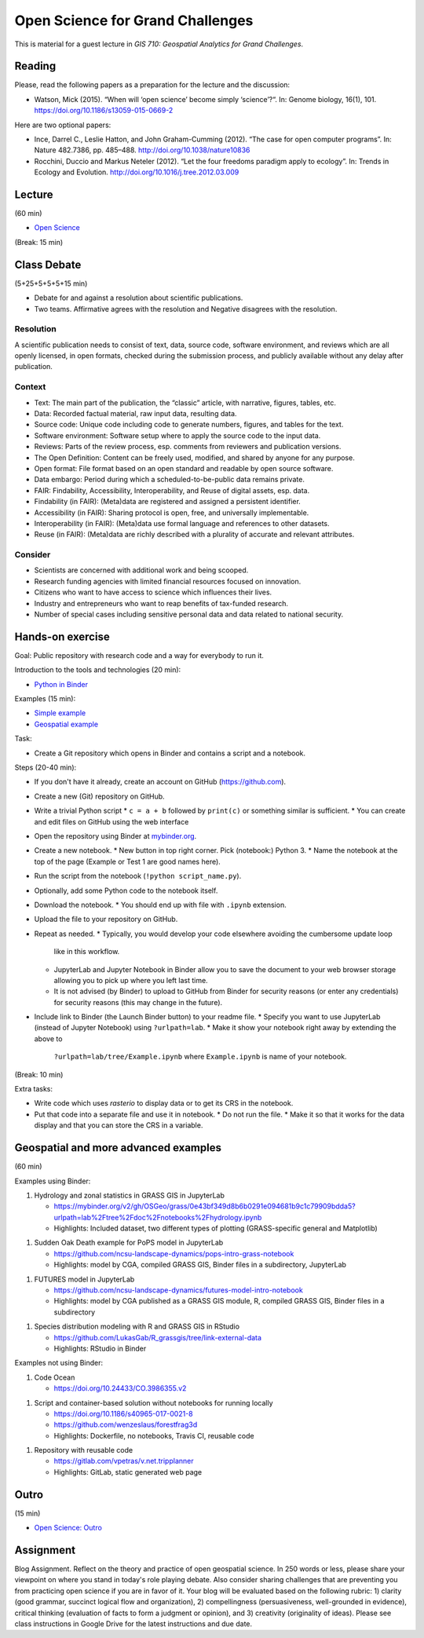 Open Science for Grand Challenges
=================================

This is material for a guest lecture in
*GIS 710: Geospatial Analytics for Grand Challenges*.

Reading
-------

Please, read the following papers as a preparation for the lecture and the discussion:

* Watson, Mick (2015). “When will ‘open science’ become simply ‘science’?“. In: Genome biology, 16(1), 101. https://doi.org/10.1186/s13059-015-0669-2

Here are two optional papers:

* Ince, Darrel C., Leslie Hatton, and John Graham-Cumming (2012). “The case for open computer programs”. In: Nature 482.7386, pp. 485–488. http://doi.org/10.1038/nature10836

* Rocchini, Duccio and Markus Neteler (2012). “Let the four freedoms paradigm apply to ecology”. In: Trends in Ecology and Evolution. http://doi.org/10.1016/j.tree.2012.03.009

Lecture
-------

(60 min)

* `Open Science <../lectures/open-science-for-grand-challenges.html>`_

(Break: 15 min)

Class Debate
------------

(5+25+5+5+5+15 min)

* Debate for and against a resolution about scientific publications.
* Two teams. Affirmative agrees with the resolution and Negative disagrees with the resolution.

Resolution
``````````

A scientific publication needs to consist of text, data, source code, software environment, and reviews
which are all openly licensed, in open formats, checked during the submission process, and publicly available without any delay after publication.

Context
```````

* Text: The main part of the publication, the “classic” article, with narrative, figures, tables, etc.
* Data: Recorded factual material, raw input data, resulting data.
* Source code: Unique code including code to generate numbers, figures, and tables for the text.
* Software environment: Software setup where to apply the source code to the input data.
* Reviews: Parts of the review process, esp. comments from reviewers and publication versions.
* The Open Definition: Content can be freely used, modified, and shared by anyone for any purpose.
* Open format: File format based on an open standard and readable by open source software.
* Data embargo: Period during which a scheduled-to-be-public data remains private.
* FAIR:  Findability, Accessibility, Interoperability, and Reuse of digital assets, esp. data.
* Findability (in FAIR):  (Meta)data are registered and assigned a persistent identifier.
* Accessibility (in FAIR): Sharing protocol is open, free, and universally implementable.
* Interoperability (in FAIR): (Meta)data use formal language and references to other datasets.
* Reuse (in FAIR): (Meta)data are richly described with a plurality of accurate and relevant attributes.

Consider
````````

* Scientists are concerned with additional work and being scooped.
* Research funding agencies with limited financial resources focused on innovation.
* Citizens who want to have access to science which influences their lives.
* Industry and entrepreneurs who want to reap benefits of tax-funded research.
* Number of special cases including sensitive personal data and data related to national security.

Hands-on exercise
-----------------

Goal: Public repository with research code and a way for everybody to run it.

Introduction to the tools and technologies (20 min):

* `Python in Binder <../lectures/python-in-binder.html>`_

Examples (15 min):

* `Simple example <https://github.com/wenzeslaus/trivial-example-for-binder>`_
* `Geospatial example <https://github.com/wenzeslaus/trivial-geospatial-example-for-binder>`_

Task:

* Create a Git repository which opens in Binder and contains a script and a notebook.

Steps (20-40 min):

* If you don't have it already, create an account on GitHub (https://github.com).
* Create a new (Git) repository on GitHub.
* Write a trivial Python script
  * ``c = a + b`` followed by ``print(c)`` or something similar is sufficient.
  * You can create and edit files on GitHub using the web interface
* Open the repository using Binder at `mybinder.org <https://mybinder.org>`_.
* Create a new notebook.
  * New button in top right corner. Pick (notebook:) Python 3.
  * Name the notebook at the top of the page (Example or Test 1 are good names here).
* Run the script from the notebook (``!python script_name.py``).
* Optionally, add some Python code to the notebook itself.
* Download the notebook.
  * You should end up with file with ``.ipynb`` extension.
* Upload the file to your repository on GitHub.
* Repeat as needed.
  * Typically, you would develop your code elsewhere avoiding the cumbersome update loop
    like in this workflow.
  * JupyterLab and Jupyter Notebook in Binder allow you to save the document to
    your web browser storage allowing you to pick up where you left last time.
  * It is not advised (by Binder) to upload to GitHub from Binder for security reasons (or enter
    any credentials) for security reasons (this may change in the future).
* Include link to Binder (the Launch Binder button) to your readme file.
  * Specify you want to use JupyterLab (instead of Jupyter Notebook) using ``?urlpath=lab``.
  * Make it show your notebook right away by extending the above to
    ``?urlpath=lab/tree/Example.ipynb`` where ``Example.ipynb`` is name of your notebook.

(Break: 10 min)

Extra tasks:

* Write code which uses *rasterio* to display data or to get its CRS in the notebook.
* Put that code into a separate file and use it in notebook.
  * Do not run the file.
  * Make it so that it works for the data display and that you can store the CRS in a variable.

Geospatial and more advanced examples
-------------------------------------

(60 min)

Examples using Binder:

1. Hydrology and zonal statistics in GRASS GIS in JupyterLab

   * https://mybinder.org/v2/gh/OSGeo/grass/0e43bf349d8b6b0291e094681b9c1c79909bdda5?urlpath=lab%2Ftree%2Fdoc%2Fnotebooks%2Fhydrology.ipynb
   * Highlights: Included dataset, two different types of plotting (GRASS-specific general and Matplotlib)

1. Sudden Oak Death example for PoPS model in JupyterLab

   * https://github.com/ncsu-landscape-dynamics/pops-intro-grass-notebook
   * Highlights: model by CGA, compiled GRASS GIS, Binder files in a subdirectory, JupyterLab

1. FUTURES model in JupyterLab

   * https://github.com/ncsu-landscape-dynamics/futures-model-intro-notebook
   * Highlights: model by CGA published as a GRASS GIS module, R, compiled GRASS GIS, Binder files in a subdirectory

1. Species distribution modeling with R and GRASS GIS in RStudio

   * https://github.com/LukasGab/R_grassgis/tree/link-external-data
   * Highlights: RStudio in Binder

Examples not using Binder:

1. Code Ocean

   * https://doi.org/10.24433/CO.3986355.v2

1. Script and container-based solution without notebooks for running locally

   * https://doi.org/10.1186/s40965-017-0021-8
   * https://github.com/wenzeslaus/forestfrag3d
   * Highlights: Dockerfile, no notebooks, Travis CI, reusable code

1. Repository with reusable code

   * https://gitlab.com/vpetras/v.net.tripplanner
   * Highlights: GitLab, static generated web page

Outro
-----

(15 min)

* `Open Science: Outro <../lectures/open-science-for-grand-challenges-outro.html>`_

Assignment
----------

Blog Assignment. Reflect on the theory and practice of open geospatial
science. In 250 words or less, please share your viewpoint on where you
stand in today's role playing debate. Also consider sharing challenges
that are preventing you from practicing open science if you are in
favor of it. Your blog will be evaluated based on the following rubric:
1) clarity (good grammar, succinct logical flow and organization), 2)
compellingness (persuasiveness, well-grounded in evidence), critical
thinking (evaluation of facts to form a judgment or opinion), and 3)
creativity (originality of ideas). Please see class instructions in
Google Drive for the latest instructions and due date.
